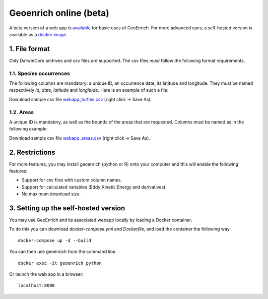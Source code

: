 Geoenrich online (beta)
=======================

A beta version of a web app is `available <https://geoenrich.marbec-tools.ird.fr/>`_ for basic uses of GeoEnrich. For more advanced uses, a self-hosted version is available as a `docker image <https://github.com/morand-g/geoenrich/tree/main/docker>`_.


1. File format
------------------------

Only DarwinCore archives and csv files are supported. The csv files *must* follow the following format requirements.

1.1. Species occurrences
^^^^^^^^^^^^^^^^^^^^^^^^

The following columns are mandatory: a unique ID, an occurrence date, its latitude and longitude. They must be named respectively  *id*, *date*, *latitude* and *longitude*. Here is an exemple of such a file:

.. csv-table:: Turtle occurrences
   :file: ../../geoenrich/data/webapp_turtles.csv
   :widths: 20 20 20 20 20
   :header-rows: 1

Download sample csv file `webapp_turtles.csv <https://raw.githubusercontent.com/morand-g/geoenrich/main/geoenrich/data/webapp_turtles.csv>`_ (right click -> Save As).


1.2. Areas
^^^^^^^^^^

A unique ID is mandatory, as well as the bounds of the areas that are requested. Columns must be named as in the following example:


.. csv-table:: Areas of interest
   :file: ../../geoenrich/data/webapp_areas.csv
   :widths: 10 15 15 15 15 15 15
   :header-rows: 1

Download sample csv file `webapp_areas.csv <https://raw.githubusercontent.com/morand-g/geoenrich/main/geoenrich/data/webapp_areas.csv>`_ (right click -> Save As).


2. Restrictions
------------------

For more features, you may install geoenrich (python or R) onto your computer and this will enable the following features:

- Support for csv files with custom column names.
- Support for calculated variables (Eddy Kinetic Energy and derivatives).
- No maximum download size.


3. Setting up the self-hosted version
--------------------------------------

You may use GeoEnrich and its associated webapp locally by loading a Docker container.

To do this you can download *docker-compose.yml* and *Dockerfile*, and load the container the following way::

  docker-compose up -d --build


You can then use geoenrich from the command line::

  docker exec -it geoenrich python

Or launch the web app in a browser::

  localhost:8080
